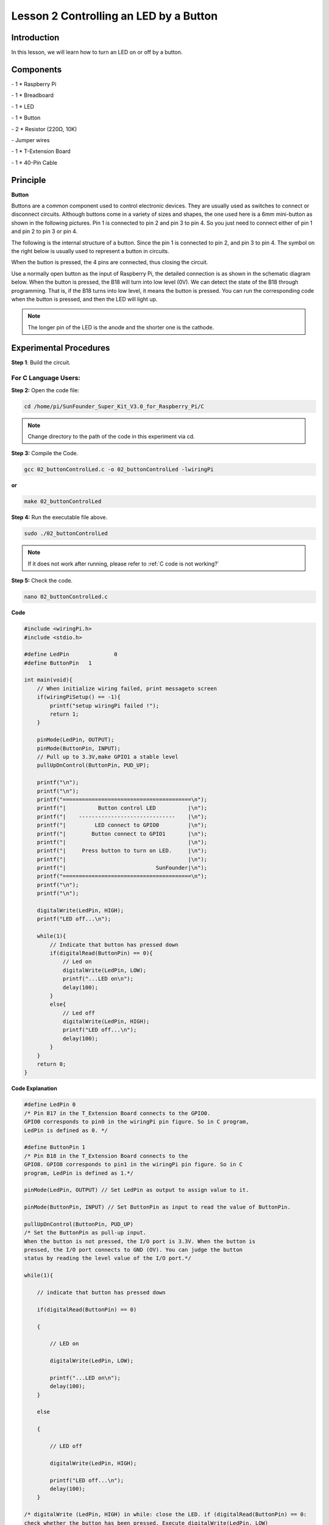 Lesson 2 Controlling an LED by a Button
=========================================


Introduction
---------------

In this lesson, we will learn how to turn an LED on or off by a button.

Components
------------

\- 1 \* Raspberry Pi

\- 1 \* Breadboard

\- 1 \* LED

\- 1 \* Button

\- 2 \* Resistor (220Ω, 10K)

\- Jumper wires

\- 1 \* T-Extension Board

\- 1 \* 40-Pin Cable

Principle
--------------

**Button**

Buttons are a common component used to control electronic devices. They
are usually used as switches to connect or disconnect circuits. Although
buttons come in a variety of sizes and shapes, the one used here is a
6mm mini-button as shown in the following pictures. Pin 1 is connected
to pin 2 and pin 3 to pin 4. So you just need to connect either of pin 1
and pin 2 to pin 3 or pin 4.

.. image:: media/image114.png
    :align: center

The following is the internal structure of a button. Since the pin 1 is
connected to pin 2, and pin 3 to pin 4. The symbol on the right below is
usually used to represent a button in circuits.

.. image:: media/image115.png
    :align: center



When the button is pressed, the 4 pins are connected, thus closing the
circuit.

Use a normally open button as the input of Raspberry Pi, the detailed
connection is as shown in the schematic diagram below. When the button
is pressed, the B18 will turn into low level (0V). We can detect the
state of the B18 through programming. That is, if the B18 turns into low
level, it means the button is pressed. You can run the corresponding
code when the button is pressed, and then the LED will light up.

.. note::

    The longer pin of the LED is the anode and the shorter one is the cathode.

.. image:: media/image117.png
    :align: center
    
Experimental Procedures
------------------------

**Step 1**: Build the circuit.

.. image:: media/image118.png
    :align: center

For C Language Users:
^^^^^^^^^^^^^^^^^^^^^^^^

**Step 2:** Open the code file:

.. raw:: html

    <run></run>

.. code-block::

    cd /home/pi/SunFounder_Super_Kit_V3.0_for_Raspberry_Pi/C

.. note::
    
    Change directory to the path of the code in this experiment via cd.

**Step 3:** Compile the Code.


.. raw:: html

    <run></run>

.. code-block::

    gcc 02_buttonControlLed.c -o 02_buttonControlLed -lwiringPi

**or**


.. raw:: html

    <run></run>

.. code-block::

    make 02_buttonControlLed

**Step 4:** Run the executable file above.

.. raw:: html

    <run></run>

.. code-block::

    sudo ./02_buttonControlLed


.. note::

    If it does not work after running, please refer to :ref:`C code is not working?`


**Step 5:** Check the code.

.. raw:: html

    <run></run>
    
.. code-block::

    nano 02_buttonControlLed.c

**Code**

.. code-block:: C

    #include <wiringPi.h>
    #include <stdio.h>
    
    #define LedPin		0
    #define ButtonPin 	1
    
    int main(void){
        // When initialize wiring failed, print messageto screen
        if(wiringPiSetup() == -1){
            printf("setup wiringPi failed !");
            return 1; 
        }
        
        pinMode(LedPin, OUTPUT); 
        pinMode(ButtonPin, INPUT);
        // Pull up to 3.3V,make GPIO1 a stable level
        pullUpDnControl(ButtonPin, PUD_UP);
    
        printf("\n");
        printf("\n");
        printf("========================================\n");
        printf("|          Button control LED          |\n");
        printf("|    ------------------------------    |\n");
        printf("|         LED connect to GPIO0         |\n");
        printf("|        Button connect to GPIO1       |\n");
        printf("|                                      |\n");
        printf("|     Press button to turn on LED.     |\n");
        printf("|                                      |\n");
        printf("|                            SunFounder|\n");
        printf("========================================\n");
        printf("\n");
        printf("\n");
    
        digitalWrite(LedPin, HIGH);
        printf("LED off...\n");
    
        while(1){
            // Indicate that button has pressed down
            if(digitalRead(ButtonPin) == 0){
                // Led on
                digitalWrite(LedPin, LOW);
                printf("...LED on\n");
                delay(100);
            }
            else{
                // Led off
                digitalWrite(LedPin, HIGH);
                printf("LED off...\n");
                delay(100);
            }
        }
        return 0;
    }

**Code Explanation**

.. code-block:: C

    #define LedPin 0 
    /* Pin B17 in the T_Extension Board connects to the GPIO0.
    GPIO0 corresponds to pin0 in the wiringPi pin figure. So in C program,
    LedPin is defined as 0. */

    #define ButtonPin 1 
    /* Pin B18 in the T_Extension Board connects to the
    GPIO8. GPIO8 corresponds to pin1 in the wiringPi pin figure. So in C
    program, LedPin is defined as 1.*/

    pinMode(LedPin, OUTPUT) // Set LedPin as output to assign value to it.

    pinMode(ButtonPin, INPUT) // Set ButtonPin as input to read the value of ButtonPin.

    pullUpDnControl(ButtonPin, PUD_UP) 
    /* Set the ButtonPin as pull-up input.
    When the button is not pressed, the I/O port is 3.3V. When the button is
    pressed, the I/O port connects to GND (OV). You can judge the button
    status by reading the level value of the I/O port.*/

    while(1){

        // indicate that button has pressed down

        if(digitalRead(ButtonPin) == 0)
        
        {

            // LED on

            digitalWrite(LedPin, LOW);

            printf("...LED on\n");
            delay(100);
        }

        else
        
        {

            // LED off

            digitalWrite(LedPin, HIGH);

            printf("LED off...\n");
            delay(100);
        }

    /* digitalWrite (LedPin, HIGH) in while: close the LED. if (digitalRead(ButtonPin) == 0: 
    check whether the button has been pressed. Execute digitalWrite(LedPin, LOW) 
    when pressed to light up LED.*/
    }

Press **Ctrl+X** to exit, if you have modified the code, there will be a
prompt asking whether to save the changes or not. Type in **Y** (save)
or **N** (don’t save). Then press **Enter** to exit. Repeat **Step 3**
and **Step 4** to see the effect after modifying.

For Python Users:
^^^^^^^^^^^^^^^^^^^^^^

**Step 2:** Open the code file.

.. raw:: html

    <run></run>
    
.. code-block::
    
    cd /home/pi/SunFounder_Super_Kit_V3.0_for_Raspberry_Pi/Python

**Step 3:** Run the code.

.. raw:: html

    <run></run>
    
.. code-block::
    
    sudo python3 02_buttonControlLed.py

**Step 4:** Check the code.

.. raw:: html

    <run></run>
    
.. code-block::
    
    nano 02_buttonControlLed.py

**Code**

.. raw:: html

    <run></run>
    
.. code-block:: python

    import RPi.GPIO as GPIO
    import time
    from sys import version_info
    
    if version_info.major == 3:
        raw_input = input
    
    # Set #17 as LED pin
    LedPin = 17
    # Set #18 as button pin
    BtnPin = 18
    
    # Set Led status to True(OFF)
    Led_status = True
    
    # Define a function to print message at the beginning
    def print_message():
        print ("========================================")
        print ("|          Button control LED          |")
        print ("|    ------------------------------    |")
        print ("|         LED connect to GPIO17        |")
        print ("|        Button connect to GPIO18      |")
        print ("|                                      |")
        print ("|   Press button to turn on/off LED.   |")
        print ("|                                      |")
        print ("|                            SunFounder|")
        print ("========================================\n")
        print ("Program is running...")
        print ("Please press Ctrl+C to end the program...")
        #raw_input ("Press Enter to begin\n")
    
    # Define a setup function for some setup
    def setup():
        # Set the GPIO modes to BCM Numbering
        GPIO.setmode(GPIO.BCM)
        # Set LedPin's mode to output, 
        # and initial level to high (3.3v)
        GPIO.setup(LedPin, GPIO.OUT, initial=GPIO.HIGH)
        # Set BtnPin's mode to input, 
        # and pull up to high (3.3V)
        GPIO.setup(BtnPin, GPIO.IN, pull_up_down=GPIO.PUD_UP)
        # Set up a falling detect on BtnPin, 
        # and callback function to swLed
        GPIO.add_event_detect(BtnPin, GPIO.FALLING, callback=swLed)
    
    # Define a callback function for button callback
    def swLed(ev=None):
        global Led_status
        # Switch led status(on-->off; off-->on)
        Led_status = not Led_status
        GPIO.output(LedPin, Led_status)
        if Led_status:
            print ("LED OFF...")
        else:
            print ("...LED ON")	
            
    # Define a main function for main process
    def main():
        # Print messages
        print_message()
        while True:
            # Don't do anything.
            time.sleep(1)
    
    # Define a destroy function for clean up everything after
    # the script finished 
    def destroy():
        # Turn off LED
        # GPIO.output(LedPin, GPIO.HIGH)
        # Release resource
        GPIO.cleanup()
    
    # If run this script directly, do:
    if __name__ == '__main__':
        destroy()
        setup()
        try:
            main()
        # When 'Ctrl+C' is pressed, the child program 
        # destroy() will be  executed.
        except KeyboardInterrupt:
            destroy()
        finally:
            print("destroy")
            destroy()

**Code Explanation**

.. code-block:: python
    
    LedPin = 17 # Set #17 as LED pin

    BtnPin = 18 # Set #18 as button pin

    # Set up a falling detect on BtnPin, and callback function to swled

    GPIO.add_event_detect(BtnPin, GPIO.FALLING, callback=swLED)

    # Define a callback function for button callback, execute the function after the callback of the interrupt.

    def swLed(ev=None):

        global Led_status

        # Switch Led status (on-->off; off-->on)

        Led_status = not Led_status

        GPIO.output(LedPin, Led_status)

        if Led_status:

            print ("LED OFF...")

        else:

            print ("...LED ON")

Now, press the button, and the LED will light up; press the button
again, and the LED will go out. At the same time, the state of the LED
will be printed on the screen.

.. image:: media/image119.png
    :align: center